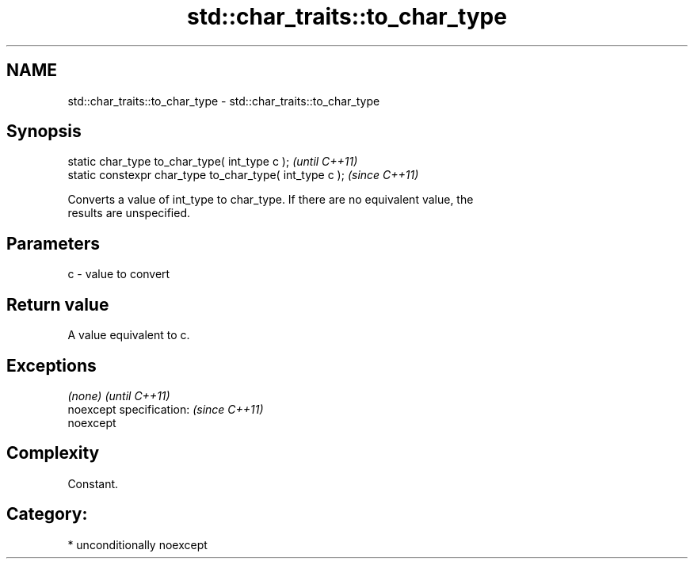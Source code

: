 .TH std::char_traits::to_char_type 3 "Nov 16 2016" "2.1 | http://cppreference.com" "C++ Standard Libary"
.SH NAME
std::char_traits::to_char_type \- std::char_traits::to_char_type

.SH Synopsis
   static char_type to_char_type( int_type c );            \fI(until C++11)\fP
   static constexpr char_type to_char_type( int_type c );  \fI(since C++11)\fP

   Converts a value of int_type to char_type. If there are no equivalent value, the
   results are unspecified.

.SH Parameters

   c - value to convert

.SH Return value

   A value equivalent to c.

.SH Exceptions

   \fI(none)\fP                  \fI(until C++11)\fP
   noexcept specification: \fI(since C++11)\fP
   noexcept

.SH Complexity

   Constant.

.SH Category:

     * unconditionally noexcept
